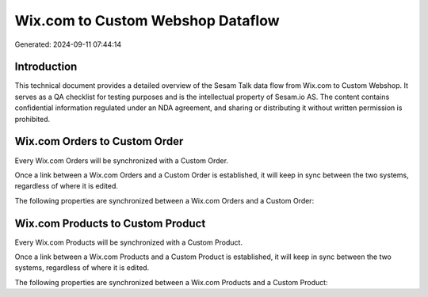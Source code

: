 ==================================
Wix.com to Custom Webshop Dataflow
==================================

Generated: 2024-09-11 07:44:14

Introduction
------------

This technical document provides a detailed overview of the Sesam Talk data flow from Wix.com to Custom Webshop. It serves as a QA checklist for testing purposes and is the intellectual property of Sesam.io AS. The content contains confidential information regulated under an NDA agreement, and sharing or distributing it without written permission is prohibited.

Wix.com Orders to Custom Order
------------------------------
Every Wix.com Orders will be synchronized with a Custom Order.

Once a link between a Wix.com Orders and a Custom Order is established, it will keep in sync between the two systems, regardless of where it is edited.

The following properties are synchronized between a Wix.com Orders and a Custom Order:

.. list-table::
   :header-rows: 1

   * - Wix.com Orders Property
     - Custom Order Property
     - Custom Data Type


Wix.com Products to Custom Product
----------------------------------
Every Wix.com Products will be synchronized with a Custom Product.

Once a link between a Wix.com Products and a Custom Product is established, it will keep in sync between the two systems, regardless of where it is edited.

The following properties are synchronized between a Wix.com Products and a Custom Product:

.. list-table::
   :header-rows: 1

   * - Wix.com Products Property
     - Custom Product Property
     - Custom Data Type

